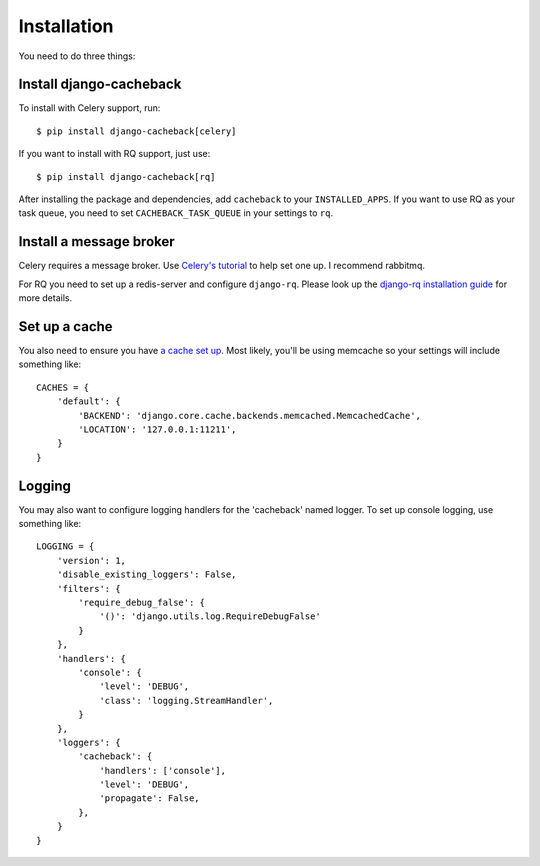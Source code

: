 ============
Installation
============

You need to do three things:

Install django-cacheback
~~~~~~~~~~~~~~~~~~~~~~~~

To install with Celery support, run::

    $ pip install django-cacheback[celery]

If you want to install with RQ support, just use::

    $ pip install django-cacheback[rq]

After installing the package and dependencies, add ``cacheback`` to your ``INSTALLED_APPS``.
If you want to use RQ as your task queue, you need to set ``CACHEBACK_TASK_QUEUE``
in your settings to ``rq``.

Install a message broker
~~~~~~~~~~~~~~~~~~~~~~~~

Celery requires a message broker.  Use `Celery's tutorial`_ to help set one up.
I recommend rabbitmq.


For RQ you need to set up a redis-server and configure ``django-rq``. Please look
up the `django-rq installation guide`_ for more details.

.. _`Celery's tutorial`: http://docs.celeryproject.org/en/latest/getting-started/first-steps-with-celery.html
.. _`django-rq installation guide`: https://github.com/ui/django-rq#installation

Set up a cache
~~~~~~~~~~~~~~

You also need to ensure you have `a cache set up`_.  Most likely, you'll be using
memcache so your settings will include something like::

    CACHES = {
        'default': {
            'BACKEND': 'django.core.cache.backends.memcached.MemcachedCache',
            'LOCATION': '127.0.0.1:11211',
        }
    }

.. _`a cache set up`: https://docs.djangoproject.com/en/dev/topics/cache/?from=olddocs

Logging
~~~~~~~

You may also want to configure logging handlers for the 'cacheback' named
logger.  To set up console logging, use something like::

    LOGGING = {
        'version': 1,
        'disable_existing_loggers': False,
        'filters': {
            'require_debug_false': {
                '()': 'django.utils.log.RequireDebugFalse'
            }
        },
        'handlers': {
            'console': {
                'level': 'DEBUG',
                'class': 'logging.StreamHandler',
            }
        },
        'loggers': {
            'cacheback': {
                'handlers': ['console'],
                'level': 'DEBUG',
                'propagate': False,
            },
        }
    }

